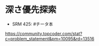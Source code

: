 
* 深さ優先探索  
  - SRM 425: #チータ本
  https://community.topcoder.com/stat?c=problem_statement&pm=10095&rd=13516


